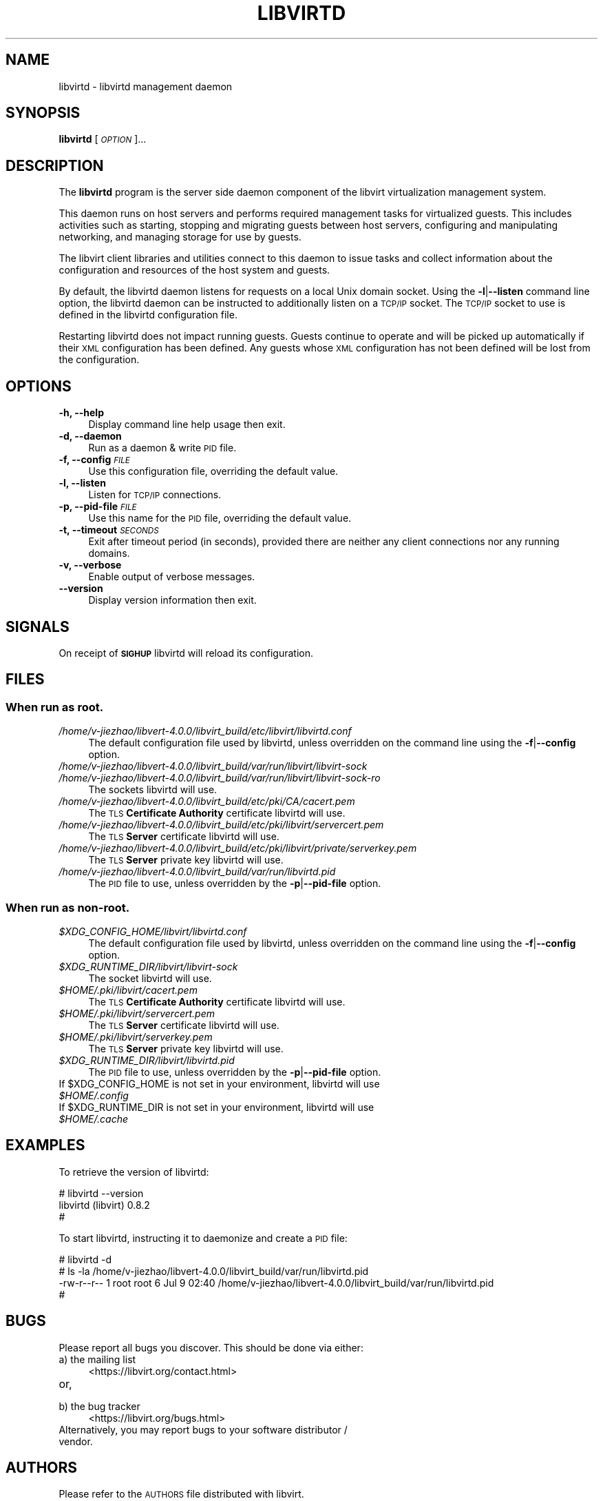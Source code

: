 .\" Automatically generated by Pod::Man 4.09 (Pod::Simple 3.35)
.\"
.\" Standard preamble:
.\" ========================================================================
.de Sp \" Vertical space (when we can't use .PP)
.if t .sp .5v
.if n .sp
..
.de Vb \" Begin verbatim text
.ft CW
.nf
.ne \\$1
..
.de Ve \" End verbatim text
.ft R
.fi
..
.\" Set up some character translations and predefined strings.  \*(-- will
.\" give an unbreakable dash, \*(PI will give pi, \*(L" will give a left
.\" double quote, and \*(R" will give a right double quote.  \*(C+ will
.\" give a nicer C++.  Capital omega is used to do unbreakable dashes and
.\" therefore won't be available.  \*(C` and \*(C' expand to `' in nroff,
.\" nothing in troff, for use with C<>.
.tr \(*W-
.ds C+ C\v'-.1v'\h'-1p'\s-2+\h'-1p'+\s0\v'.1v'\h'-1p'
.ie n \{\
.    ds -- \(*W-
.    ds PI pi
.    if (\n(.H=4u)&(1m=24u) .ds -- \(*W\h'-12u'\(*W\h'-12u'-\" diablo 10 pitch
.    if (\n(.H=4u)&(1m=20u) .ds -- \(*W\h'-12u'\(*W\h'-8u'-\"  diablo 12 pitch
.    ds L" ""
.    ds R" ""
.    ds C` ""
.    ds C' ""
'br\}
.el\{\
.    ds -- \|\(em\|
.    ds PI \(*p
.    ds L" ``
.    ds R" ''
.    ds C`
.    ds C'
'br\}
.\"
.\" Escape single quotes in literal strings from groff's Unicode transform.
.ie \n(.g .ds Aq \(aq
.el       .ds Aq '
.\"
.\" If the F register is >0, we'll generate index entries on stderr for
.\" titles (.TH), headers (.SH), subsections (.SS), items (.Ip), and index
.\" entries marked with X<> in POD.  Of course, you'll have to process the
.\" output yourself in some meaningful fashion.
.\"
.\" Avoid warning from groff about undefined register 'F'.
.de IX
..
.if !\nF .nr F 0
.if \nF>0 \{\
.    de IX
.    tm Index:\\$1\t\\n%\t"\\$2"
..
.    if !\nF==2 \{\
.        nr % 0
.        nr F 2
.    \}
.\}
.\"
.\" Accent mark definitions (@(#)ms.acc 1.5 88/02/08 SMI; from UCB 4.2).
.\" Fear.  Run.  Save yourself.  No user-serviceable parts.
.    \" fudge factors for nroff and troff
.if n \{\
.    ds #H 0
.    ds #V .8m
.    ds #F .3m
.    ds #[ \f1
.    ds #] \fP
.\}
.if t \{\
.    ds #H ((1u-(\\\\n(.fu%2u))*.13m)
.    ds #V .6m
.    ds #F 0
.    ds #[ \&
.    ds #] \&
.\}
.    \" simple accents for nroff and troff
.if n \{\
.    ds ' \&
.    ds ` \&
.    ds ^ \&
.    ds , \&
.    ds ~ ~
.    ds /
.\}
.if t \{\
.    ds ' \\k:\h'-(\\n(.wu*8/10-\*(#H)'\'\h"|\\n:u"
.    ds ` \\k:\h'-(\\n(.wu*8/10-\*(#H)'\`\h'|\\n:u'
.    ds ^ \\k:\h'-(\\n(.wu*10/11-\*(#H)'^\h'|\\n:u'
.    ds , \\k:\h'-(\\n(.wu*8/10)',\h'|\\n:u'
.    ds ~ \\k:\h'-(\\n(.wu-\*(#H-.1m)'~\h'|\\n:u'
.    ds / \\k:\h'-(\\n(.wu*8/10-\*(#H)'\z\(sl\h'|\\n:u'
.\}
.    \" troff and (daisy-wheel) nroff accents
.ds : \\k:\h'-(\\n(.wu*8/10-\*(#H+.1m+\*(#F)'\v'-\*(#V'\z.\h'.2m+\*(#F'.\h'|\\n:u'\v'\*(#V'
.ds 8 \h'\*(#H'\(*b\h'-\*(#H'
.ds o \\k:\h'-(\\n(.wu+\w'\(de'u-\*(#H)/2u'\v'-.3n'\*(#[\z\(de\v'.3n'\h'|\\n:u'\*(#]
.ds d- \h'\*(#H'\(pd\h'-\w'~'u'\v'-.25m'\f2\(hy\fP\v'.25m'\h'-\*(#H'
.ds D- D\\k:\h'-\w'D'u'\v'-.11m'\z\(hy\v'.11m'\h'|\\n:u'
.ds th \*(#[\v'.3m'\s+1I\s-1\v'-.3m'\h'-(\w'I'u*2/3)'\s-1o\s+1\*(#]
.ds Th \*(#[\s+2I\s-2\h'-\w'I'u*3/5'\v'-.3m'o\v'.3m'\*(#]
.ds ae a\h'-(\w'a'u*4/10)'e
.ds Ae A\h'-(\w'A'u*4/10)'E
.    \" corrections for vroff
.if v .ds ~ \\k:\h'-(\\n(.wu*9/10-\*(#H)'\s-2\u~\d\s+2\h'|\\n:u'
.if v .ds ^ \\k:\h'-(\\n(.wu*10/11-\*(#H)'\v'-.4m'^\v'.4m'\h'|\\n:u'
.    \" for low resolution devices (crt and lpr)
.if \n(.H>23 .if \n(.V>19 \
\{\
.    ds : e
.    ds 8 ss
.    ds o a
.    ds d- d\h'-1'\(ga
.    ds D- D\h'-1'\(hy
.    ds th \o'bp'
.    ds Th \o'LP'
.    ds ae ae
.    ds Ae AE
.\}
.rm #[ #] #H #V #F C
.\" ========================================================================
.\"
.IX Title "LIBVIRTD 8"
.TH LIBVIRTD 8 "2017-10-30" "libvirt-3.9.0" "Virtualization Support"
.\" For nroff, turn off justification.  Always turn off hyphenation; it makes
.\" way too many mistakes in technical documents.
.if n .ad l
.nh
.SH "NAME"
libvirtd \- libvirtd management daemon
.SH "SYNOPSIS"
.IX Header "SYNOPSIS"
\&\fBlibvirtd\fR [\fI\s-1OPTION\s0\fR]...
.SH "DESCRIPTION"
.IX Header "DESCRIPTION"
The \fBlibvirtd\fR program is the server side daemon component of the libvirt
virtualization management system.
.PP
This daemon runs on host servers and performs required management tasks for
virtualized guests.  This includes activities such as starting, stopping
and migrating guests between host servers, configuring and manipulating
networking, and managing storage for use by guests.
.PP
The libvirt client libraries and utilities connect to this daemon to issue
tasks and collect information about the configuration and resources of the host
system and guests.
.PP
By default, the libvirtd daemon listens for requests on a local Unix domain
socket.  Using the \fB\-l\fR|\fB\-\-listen\fR command line option, the libvirtd daemon
can be instructed to additionally listen on a \s-1TCP/IP\s0 socket.  The \s-1TCP/IP\s0 socket
to use is defined in the libvirtd configuration file.
.PP
Restarting libvirtd does not impact running guests.  Guests continue to operate
and will be picked up automatically if their \s-1XML\s0 configuration has been
defined.  Any guests whose \s-1XML\s0 configuration has not been defined will be lost
from the configuration.
.SH "OPTIONS"
.IX Header "OPTIONS"
.IP "\fB\-h, \-\-help\fR" 4
.IX Item "-h, --help"
Display command line help usage then exit.
.IP "\fB\-d, \-\-daemon\fR" 4
.IX Item "-d, --daemon"
Run as a daemon & write \s-1PID\s0 file.
.IP "\fB\-f, \-\-config\fR \fI\s-1FILE\s0\fR" 4
.IX Item "-f, --config FILE"
Use this configuration file, overriding the default value.
.IP "\fB\-l, \-\-listen\fR" 4
.IX Item "-l, --listen"
Listen for \s-1TCP/IP\s0 connections.
.IP "\fB\-p, \-\-pid\-file\fR \fI\s-1FILE\s0\fR" 4
.IX Item "-p, --pid-file FILE"
Use this name for the \s-1PID\s0 file, overriding the default value.
.IP "\fB\-t, \-\-timeout\fR \fI\s-1SECONDS\s0\fR" 4
.IX Item "-t, --timeout SECONDS"
Exit after timeout period (in seconds), provided there are neither any client
connections nor any running domains.
.IP "\fB\-v, \-\-verbose\fR" 4
.IX Item "-v, --verbose"
Enable output of verbose messages.
.IP "\fB    \-\-version\fR" 4
.IX Item " --version"
Display version information then exit.
.SH "SIGNALS"
.IX Header "SIGNALS"
On receipt of \fB\s-1SIGHUP\s0\fR libvirtd will reload its configuration.
.SH "FILES"
.IX Header "FILES"
.SS "When run as \fBroot\fP."
.IX Subsection "When run as root."
.IP "\fI/home/v-jiezhao/libvert-4.0.0/libvirt_build/etc/libvirt/libvirtd.conf\fR" 4
.IX Item "/home/v-jiezhao/libvert-4.0.0/libvirt_build/etc/libvirt/libvirtd.conf"
The default configuration file used by libvirtd, unless overridden on the
command line using the \fB\-f\fR|\fB\-\-config\fR option.
.IP "\fI/home/v-jiezhao/libvert-4.0.0/libvirt_build/var/run/libvirt/libvirt\-sock\fR" 4
.IX Item "/home/v-jiezhao/libvert-4.0.0/libvirt_build/var/run/libvirt/libvirt-sock"
.PD 0
.IP "\fI/home/v-jiezhao/libvert-4.0.0/libvirt_build/var/run/libvirt/libvirt\-sock\-ro\fR" 4
.IX Item "/home/v-jiezhao/libvert-4.0.0/libvirt_build/var/run/libvirt/libvirt-sock-ro"
.PD
The sockets libvirtd will use.
.IP "\fI/home/v-jiezhao/libvert-4.0.0/libvirt_build/etc/pki/CA/cacert.pem\fR" 4
.IX Item "/home/v-jiezhao/libvert-4.0.0/libvirt_build/etc/pki/CA/cacert.pem"
The \s-1TLS\s0 \fBCertificate Authority\fR certificate libvirtd will use.
.IP "\fI/home/v-jiezhao/libvert-4.0.0/libvirt_build/etc/pki/libvirt/servercert.pem\fR" 4
.IX Item "/home/v-jiezhao/libvert-4.0.0/libvirt_build/etc/pki/libvirt/servercert.pem"
The \s-1TLS\s0 \fBServer\fR certificate libvirtd will use.
.IP "\fI/home/v-jiezhao/libvert-4.0.0/libvirt_build/etc/pki/libvirt/private/serverkey.pem\fR" 4
.IX Item "/home/v-jiezhao/libvert-4.0.0/libvirt_build/etc/pki/libvirt/private/serverkey.pem"
The \s-1TLS\s0 \fBServer\fR private key libvirtd will use.
.IP "\fI/home/v-jiezhao/libvert-4.0.0/libvirt_build/var/run/libvirtd.pid\fR" 4
.IX Item "/home/v-jiezhao/libvert-4.0.0/libvirt_build/var/run/libvirtd.pid"
The \s-1PID\s0 file to use, unless overridden by the \fB\-p\fR|\fB\-\-pid\-file\fR option.
.SS "When run as \fBnon-root\fP."
.IX Subsection "When run as non-root."
.IP "\fI\f(CI$XDG_CONFIG_HOME\fI/libvirt/libvirtd.conf\fR" 4
.IX Item "$XDG_CONFIG_HOME/libvirt/libvirtd.conf"
The default configuration file used by libvirtd, unless overridden on the
command line using the \fB\-f\fR|\fB\-\-config\fR option.
.IP "\fI\f(CI$XDG_RUNTIME_DIR\fI/libvirt/libvirt\-sock\fR" 4
.IX Item "$XDG_RUNTIME_DIR/libvirt/libvirt-sock"
The socket libvirtd will use.
.IP "\fI\f(CI$HOME\fI/.pki/libvirt/cacert.pem\fR" 4
.IX Item "$HOME/.pki/libvirt/cacert.pem"
The \s-1TLS\s0 \fBCertificate Authority\fR certificate libvirtd will use.
.IP "\fI\f(CI$HOME\fI/.pki/libvirt/servercert.pem\fR" 4
.IX Item "$HOME/.pki/libvirt/servercert.pem"
The \s-1TLS\s0 \fBServer\fR certificate libvirtd will use.
.IP "\fI\f(CI$HOME\fI/.pki/libvirt/serverkey.pem\fR" 4
.IX Item "$HOME/.pki/libvirt/serverkey.pem"
The \s-1TLS\s0 \fBServer\fR private key libvirtd will use.
.IP "\fI\f(CI$XDG_RUNTIME_DIR\fI/libvirt/libvirtd.pid\fR" 4
.IX Item "$XDG_RUNTIME_DIR/libvirt/libvirtd.pid"
The \s-1PID\s0 file to use, unless overridden by the \fB\-p\fR|\fB\-\-pid\-file\fR option.
.ie n .IP "If $XDG_CONFIG_HOME is not set in your environment, libvirtd will use \fI\f(CI$HOME\fI/.config\fR" 4
.el .IP "If \f(CW$XDG_CONFIG_HOME\fR is not set in your environment, libvirtd will use \fI\f(CI$HOME\fI/.config\fR" 4
.IX Item "If $XDG_CONFIG_HOME is not set in your environment, libvirtd will use $HOME/.config"
.PD 0
.ie n .IP "If $XDG_RUNTIME_DIR is not set in your environment, libvirtd will use \fI\f(CI$HOME\fI/.cache\fR" 4
.el .IP "If \f(CW$XDG_RUNTIME_DIR\fR is not set in your environment, libvirtd will use \fI\f(CI$HOME\fI/.cache\fR" 4
.IX Item "If $XDG_RUNTIME_DIR is not set in your environment, libvirtd will use $HOME/.cache"
.PD
.SH "EXAMPLES"
.IX Header "EXAMPLES"
To retrieve the version of libvirtd:
.PP
.Vb 3
\& # libvirtd \-\-version
\& libvirtd (libvirt) 0.8.2
\& #
.Ve
.PP
To start libvirtd, instructing it to daemonize and create a \s-1PID\s0 file:
.PP
.Vb 4
\& # libvirtd \-d
\& # ls \-la /home/v-jiezhao/libvert-4.0.0/libvirt_build/var/run/libvirtd.pid
\& \-rw\-r\-\-r\-\- 1 root root 6 Jul  9 02:40 /home/v-jiezhao/libvert-4.0.0/libvirt_build/var/run/libvirtd.pid
\& #
.Ve
.SH "BUGS"
.IX Header "BUGS"
Please report all bugs you discover.  This should be done via either:
.IP "a) the mailing list" 4
.IX Item "a) the mailing list"
<https://libvirt.org/contact.html>
.IP "or," 4
.IX Item "or,"
\&\fB\fR
.IP "b) the bug tracker" 4
.IX Item "b) the bug tracker"
<https://libvirt.org/bugs.html>
.IP "Alternatively, you may report bugs to your software distributor / vendor." 4
.IX Item "Alternatively, you may report bugs to your software distributor / vendor."
.SH "AUTHORS"
.IX Header "AUTHORS"
Please refer to the \s-1AUTHORS\s0 file distributed with libvirt.
.SH "COPYRIGHT"
.IX Header "COPYRIGHT"
Copyright (C) 2006\-2012 Red Hat, Inc., and the authors listed in the
libvirt \s-1AUTHORS\s0 file.
.SH "LICENSE"
.IX Header "LICENSE"
libvirtd is distributed under the terms of the \s-1GNU LGPL\s0 v2.1+.
This is free software; see the source for copying conditions. There
is \s-1NO\s0 warranty; not even for \s-1MERCHANTABILITY\s0 or \s-1FITNESS FOR A PARTICULAR
PURPOSE\s0
.SH "SEE ALSO"
.IX Header "SEE ALSO"
\&\fIvirsh\fR\|(1), \fIvirt\-install\fR\|(1), \fIvirt\-xml\-validate\fR\|(1), \fIvirt\-top\fR\|(1),
\&\fIvirt\-df\fR\|(1), <https://www.libvirt.org/>
